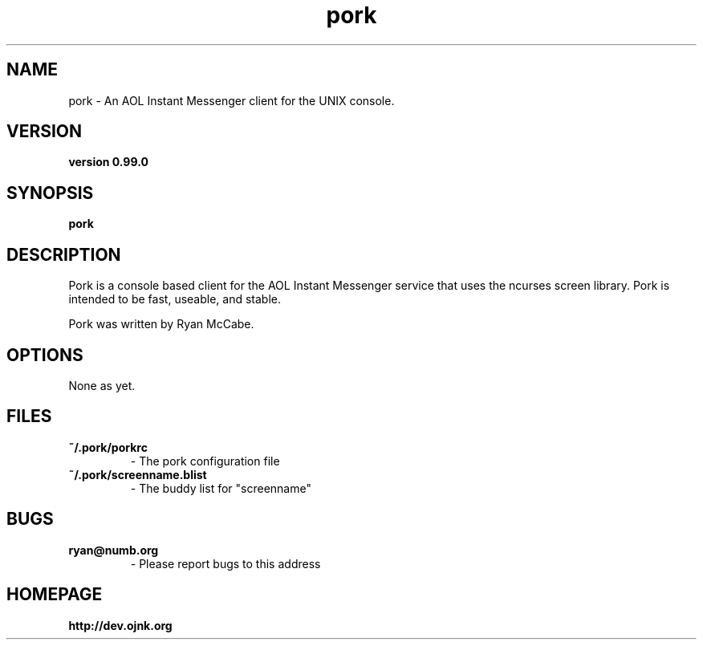.TH "pork" 1
.SH NAME
pork \- An AOL Instant Messenger client for the UNIX console.
.SH VERSION
.TP
.B version 0.99.0
.SH SYNOPSIS
.B pork
.SH DESCRIPTION
Pork is a console based client for the AOL Instant Messenger service that
uses the ncurses screen library. Pork is intended to be fast, useable, and
stable.

Pork was written by Ryan McCabe.
.SH OPTIONS
.TP
None as yet.
.SH FILES
.TP
.B ~/.pork/porkrc  
\- The pork configuration file
.TP
.B ~/.pork/screenname.blist 
\- The buddy list for "screenname"
.SH BUGS
.TP
.B ryan@numb.org 
\- Please report bugs to this address
.SH HOMEPAGE
.TP
.B http://dev.ojnk.org
